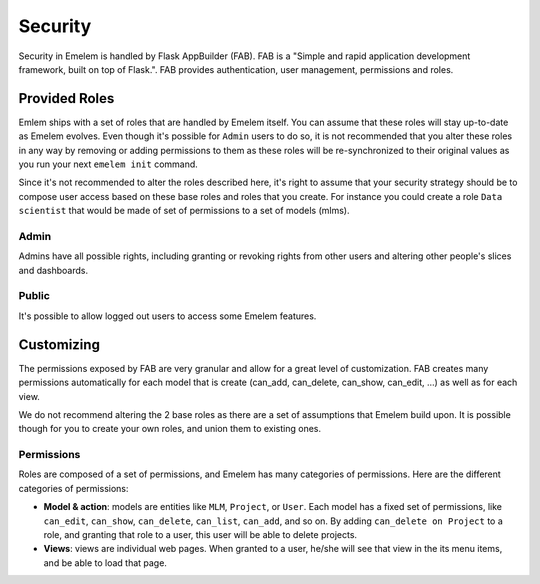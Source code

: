 Security
========
Security in Emelem is handled by Flask AppBuilder (FAB). FAB is a
"Simple and rapid application development framework, built on top of Flask.".
FAB provides authentication, user management, permissions and roles.


Provided Roles
--------------
Emlem ships with a set of roles that are handled by Emelem itself.
You can assume that these roles will stay up-to-date as Emelem evolves.
Even though it's possible for ``Admin`` users to do so, it is not recommended
that you alter these roles in any way by removing
or adding permissions to them as these roles will be re-synchronized to
their original values as you run your next ``emelem init`` command.

Since it's not recommended to alter the roles described here, it's right
to assume that your security strategy should be to compose user access based
on these base roles and roles that you create. For instance you could
create a role ``Data scientist`` that would be made of set of permissions
to a set of models (mlms).

Admin
"""""
Admins have all possible rights, including granting or revoking rights from
other users and altering other people's slices and dashboards.

Public
""""""
It's possible to allow logged out users to access some Emelem features.


Customizing
-----------

The permissions exposed by FAB are very granular and allow for a great level
of customization. FAB creates many permissions automatically for each model
that is create (can_add, can_delete, can_show, can_edit, ...) as well as for
each view. 

We do not recommend altering the 2 base roles as there
are a set of assumptions that Emelem build upon. It is possible though for
you to create your own roles, and union them to existing ones.

Permissions
"""""""""""

Roles are composed of a set of permissions, and Emelem has many categories
of permissions. Here are the different categories of permissions:

- **Model & action**: models are entities like ``MLM``,
  ``Project``, or ``User``. Each model has a fixed set of permissions, like
  ``can_edit``, ``can_show``, ``can_delete``, ``can_list``, ``can_add``, and
  so on. By adding ``can_delete on Project`` to a role, and granting that
  role to a user, this user will be able to delete projects.
- **Views**: views are individual web pages. When granted to a user, he/she will see that view in
  the its menu items, and be able to load that page.

